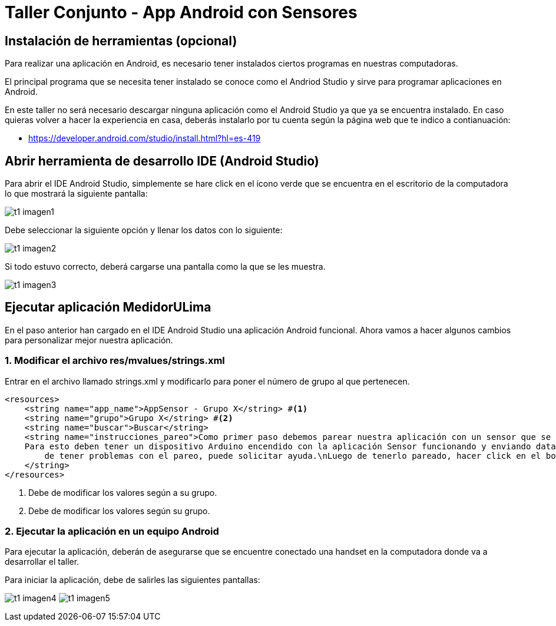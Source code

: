 = Taller Conjunto - App Android con Sensores

== Instalación de herramientas (opcional)

Para realizar una aplicación en Android, es necesario tener instalados
ciertos programas en nuestras computadoras.

El principal programa que se necesita tener instalado se conoce como el
Andriod Studio y sirve para programar aplicaciones en Android.


En este taller no será necesario descargar ninguna aplicación como el Android
Studio ya que ya se encuentra instalado. En caso quieras volver a hacer la
experiencia en casa, deberás instalarlo por tu cuenta según la página web
que te indico a contianuación:

- https://developer.android.com/studio/install.html?hl=es-419

== Abrir herramienta de desarrollo IDE (Android Studio)

Para abrir el IDE Android Studio, simplemente se hare click en el ícono verde
que se encuentra en el escritorio de la computadora lo que mostrará la siguiente
pantalla:

image:recursos/t1_imagen1.png[]

Debe seleccionar la siguiente opción y llenar los datos con lo siguiente:

image:recursos/t1_imagen2.png[]

Si todo estuvo correcto, deberá cargarse una pantalla como la que se les muestra.

image:recursos/t1_imagen3.png[]

== Ejecutar aplicación MedidorULima

En el paso anterior han cargado en el IDE Android Studio una aplicación
Android funcional. Ahora vamos a hacer algunos cambios para personalizar
mejor nuestra aplicación.

=== 1. Modificar el archivo res/mvalues/strings.xml

Entrar en el archivo llamado strings.xml y modificarlo para
poner el número de grupo al que pertenecen.

[source,xml,linenums]
----
<resources>
    <string name="app_name">AppSensor - Grupo X</string> #<1>
    <string name="grupo">Grupo X</string> #<2>
    <string name="buscar">Buscar</string>
    <string name="instrucciones_pareo">Como primer paso debemos parear nuestra aplicación con un sensor que se encuentra funcionando en nuestro Arduino.\n
    Para esto deben tener un dispositivo Arduino encendido con la aplicación Sensor funcionando y enviando data y pareado con el dispositivo móvil. En caso
        de tener problemas con el pareo, puede solicitar ayuda.\nLuego de tenerlo pareado, hacer click en el botón buscar y hacer click en el dispositivo pareado.
    </string>
</resources>
----
<1> Debe de modificar los valores según a su grupo.
<2> Debe de modificar los valores según su grupo.

=== 2. Ejecutar la aplicación en un equipo Android

Para ejecutar la aplicación, deberán de asegurarse que se encuentre
conectado una handset en la computadora donde va a desarrollar el
taller.

Para iniciar la aplicación, debe de salirles las siguientes
pantallas:

image:recursos/t1_imagen4.png[]
image:recursos/t1_imagen5.png[]
